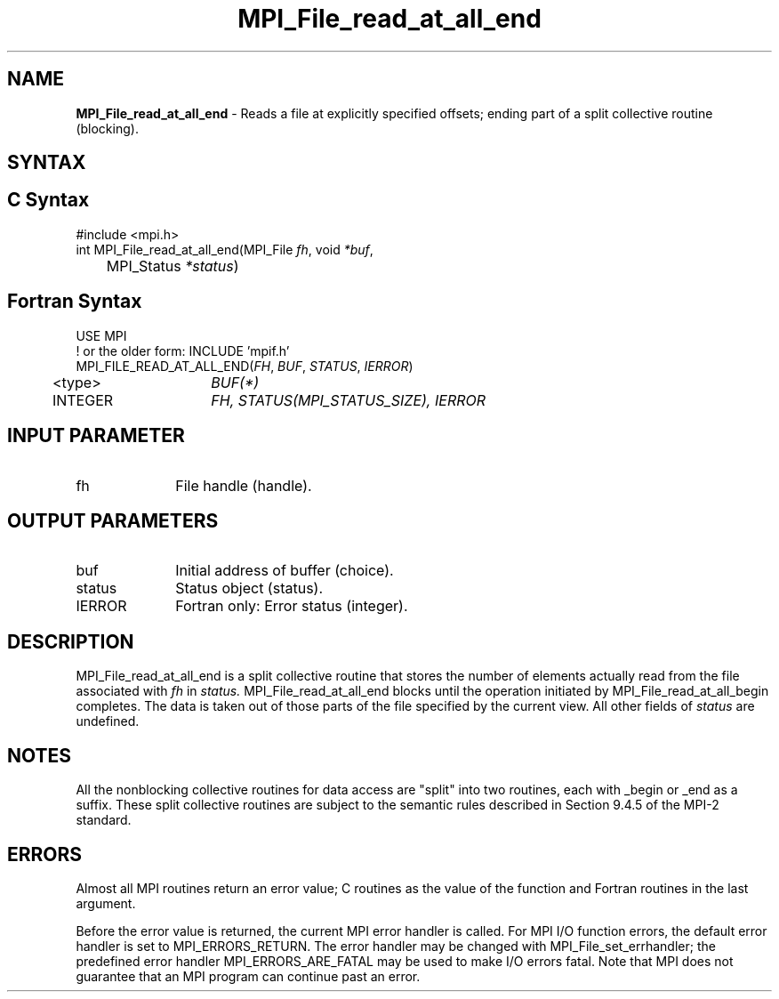 .\" -*- nroff -*-
.\" Copyright 2010 Cisco Systems, Inc.  All rights reserved.
.\" Copyright 2006-2008 Sun Microsystems, Inc.
.\" Copyright (c) 1996 Thinking Machines Corporation
.\" Copyright 2015-2016 Research Organization for Information Science
.\"                     and Technology (RIST). All rights reserved.
.\" Copyright (c) 2020      Google, LLC. All rights reserved.
.\" $COPYRIGHT$
.TH MPI_File_read_at_all_end 3 "Unreleased developer copy" "gitclone" "Open MPI"
.SH NAME
\fBMPI_File_read_at_all_end\fP \- Reads a file at explicitly specified offsets; ending part of a split collective routine (blocking).

.SH SYNTAX
.ft R
.nf
.SH C Syntax
.nf
#include <mpi.h>
int MPI_File_read_at_all_end(MPI_File \fIfh\fP, void \fI*buf\fP,
	MPI_Status \fI*status\fP)

.fi
.SH Fortran Syntax
.nf
USE MPI
! or the older form: INCLUDE 'mpif.h'
MPI_FILE_READ_AT_ALL_END(\fIFH\fP, \fIBUF\fP, \fISTATUS\fP, \fIIERROR\fP)
	<type>	\fIBUF(*)\fP
	INTEGER	\fIFH, STATUS(MPI_STATUS_SIZE), IERROR\fP

.fi
.SH INPUT PARAMETER
.ft R
.TP 1i
fh
File handle (handle).

.SH OUTPUT PARAMETERS
.ft R
.TP 1i
buf
Initial address of buffer (choice).
.ft R
.TP 1i
status
Status object (status).
.TP 1i
IERROR
Fortran only: Error status (integer).

.SH DESCRIPTION
.ft R
MPI_File_read_at_all_end is a split collective routine that stores the number of elements actually read from the file associated with
.I fh
in
.I status.
MPI_File_read_at_all_end blocks until the operation initiated by MPI_File_read_at_all_begin completes. The data is taken out of those parts of the file specified by the current view. All other fields of
.I status
are undefined.

.SH NOTES
.ft R
All the nonblocking collective routines for data access are "split" into two routines, each with _begin or _end as a suffix. These split collective routines are subject to the semantic rules described in Section 9.4.5 of the MPI-2 standard.

.SH ERRORS
Almost all MPI routines return an error value; C routines as the value of the function and Fortran routines in the last argument.
.sp
Before the error value is returned, the current MPI error handler is
called. For MPI I/O function errors, the default error handler is set to MPI_ERRORS_RETURN. The error handler may be changed with MPI_File_set_errhandler; the predefined error handler MPI_ERRORS_ARE_FATAL may be used to make I/O errors fatal. Note that MPI does not guarantee that an MPI program can continue past an error.

